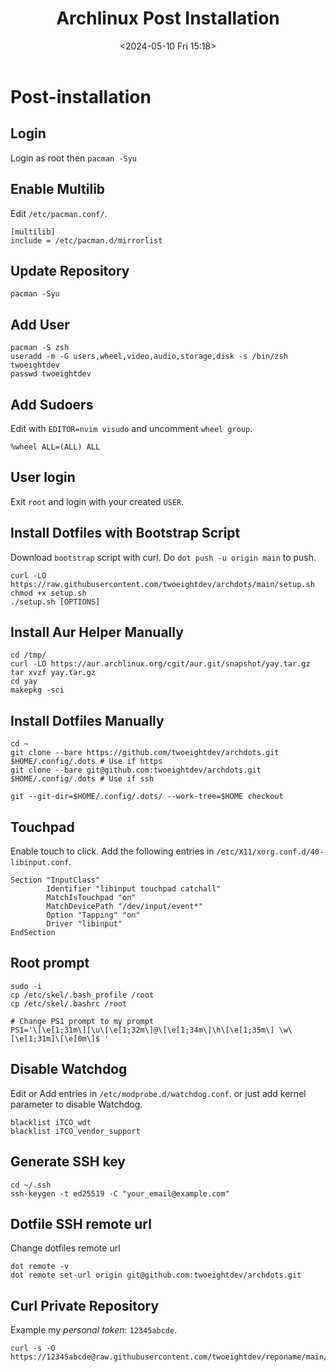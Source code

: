 #+title: Archlinux Post Installation
#+date: <2024-05-10 Fri 15:18>

* Post-installation
** Login
Login as root then =pacman -Syu=

** Enable Multilib
Edit =/etc/pacman.conf/=.
#+begin_src shell
[multilib]
include = /etc/pacman.d/mirrorlist
#+end_src

** Update Repository
#+begin_src shell
pacman -Syu
#+end_src

** Add User
#+begin_src shell
pacman -S zsh
useradd -m -G users,wheel,video,audio,storage,disk -s /bin/zsh twoeightdev
passwd twoeightdev
#+end_src

** Add Sudoers
Edit with =EDITOR=nvim visudo= and uncomment =wheel group=.
#+begin_src shell
%wheel ALL=(ALL) ALL
#+end_src

** User login
Exit =root= and login with your created =USER=.

** Install Dotfiles with Bootstrap Script
Download =bootstrap= script with curl. Do =dot push -u origin main= to push.
#+begin_src shell
curl -LO https://raw.githubusercontent.com/twoeightdev/archdots/main/setup.sh
chmod +x setup.sh
./setup.sh [OPTIONS]
#+end_src

** Install Aur Helper Manually
#+begin_src shell
cd /tmp/
curl -LO https://aur.archlinux.org/cgit/aur.git/snapshot/yay.tar.gz
tar xvzf yay.tar.gz
cd yay
makepkg -sci
#+end_src

** Install Dotfiles Manually
#+begin_src shell
cd ~
git clone --bare https://github.com/twoeightdev/archdots.git $HOME/.config/.dots # Use if https
git clone --bare git@github.com:twoeightdev/archdots.git $HOME/.config/.dots # Use if ssh

git --git-dir=$HOME/.config/.dots/ --work-tree=$HOME checkout
#+end_src

** Touchpad
Enable touch to click. Add the following entries in =/etc/X11/xorg.conf.d/40-libinput.conf=.
#+begin_src shell
Section "InputClass"
        Identifier "libinput touchpad catchall"
        MatchIsTouchpad "on"
        MatchDevicePath "/dev/input/event*"
        Option "Tapping" "on"
        Driver "libinput"
EndSection
#+end_src

** Root prompt
#+begin_src shell
sudo -i
cp /etc/skel/.bash_profile /root
cp /etc/skel/.bashrc /root

# Change PS1 prompt to my prompt
PS1='\[\e[1;31m\][\u\[\e[1;32m\]@\[\e[1;34m\]\h\[\e[1;35m\] \w\[\e[1;31m]\[\e[0m\]$ '
#+end_src

** Disable Watchdog
Edit or Add entries in =/etc/modprobe.d/watchdog.conf=. or just add kernel parameter to
disable Watchdog.
#+begin_src shell
blacklist iTCO_wdt
blacklist iTCO_vendor_support
#+end_src

** Generate SSH key
#+begin_src shell
cd ~/.ssh
ssh-keygen -t ed25519 -C "your_email@example.com"
#+end_src

** Dotfile SSH remote url
Change dotfiles remote url
#+begin_src shell
dot remote -v
dot remote set-url origin git@github.com:twoeightdev/archdots.git
#+end_src

** Curl Private Repository
Example my /personal token/: =12345abcde=.
#+begin_src shell
curl -s -O https://12345abcde@raw.githubusercontent.com/twoeightdev/reponame/main/file.md
#+end_src
